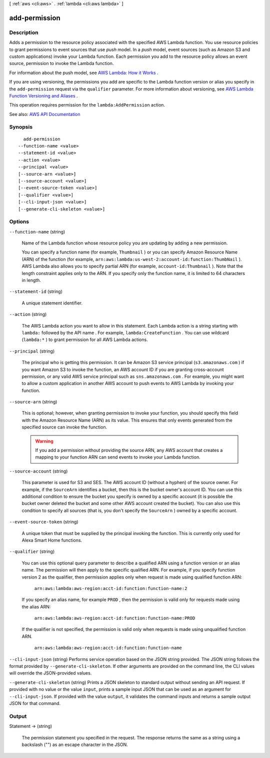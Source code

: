 [ :ref:`aws <cli:aws>` . :ref:`lambda <cli:aws lambda>` ]

.. _cli:aws lambda add-permission:


**************
add-permission
**************



===========
Description
===========



Adds a permission to the resource policy associated with the specified AWS Lambda function. You use resource policies to grant permissions to event sources that use *push* model. In a *push* model, event sources (such as Amazon S3 and custom applications) invoke your Lambda function. Each permission you add to the resource policy allows an event source, permission to invoke the Lambda function. 

 

For information about the push model, see `AWS Lambda\: How it Works <http://docs.aws.amazon.com/lambda/latest/dg/lambda-introduction.html>`_ . 

 

If you are using versioning, the permissions you add are specific to the Lambda function version or alias you specify in the ``add-permission`` request via the ``qualifier`` parameter. For more information about versioning, see `AWS Lambda Function Versioning and Aliases <http://docs.aws.amazon.com/lambda/latest/dg/versioning-aliases.html>`_ . 

 

This operation requires permission for the ``lambda:AddPermission`` action.



See also: `AWS API Documentation <https://docs.aws.amazon.com/goto/WebAPI/lambda-2015-03-31/AddPermission>`_


========
Synopsis
========

::

    add-permission
  --function-name <value>
  --statement-id <value>
  --action <value>
  --principal <value>
  [--source-arn <value>]
  [--source-account <value>]
  [--event-source-token <value>]
  [--qualifier <value>]
  [--cli-input-json <value>]
  [--generate-cli-skeleton <value>]




=======
Options
=======

``--function-name`` (string)


  Name of the Lambda function whose resource policy you are updating by adding a new permission.

   

  You can specify a function name (for example, ``Thumbnail`` ) or you can specify Amazon Resource Name (ARN) of the function (for example, ``arn:aws:lambda:us-west-2:account-id:function:ThumbNail`` ). AWS Lambda also allows you to specify partial ARN (for example, ``account-id:Thumbnail`` ). Note that the length constraint applies only to the ARN. If you specify only the function name, it is limited to 64 characters in length. 

  

``--statement-id`` (string)


  A unique statement identifier.

  

``--action`` (string)


  The AWS Lambda action you want to allow in this statement. Each Lambda action is a string starting with ``lambda:`` followed by the API name . For example, ``lambda:CreateFunction`` . You can use wildcard (``lambda:*`` ) to grant permission for all AWS Lambda actions. 

  

``--principal`` (string)


  The principal who is getting this permission. It can be Amazon S3 service principal (``s3.amazonaws.com`` ) if you want Amazon S3 to invoke the function, an AWS account ID if you are granting cross-account permission, or any valid AWS service principal such as ``sns.amazonaws.com`` . For example, you might want to allow a custom application in another AWS account to push events to AWS Lambda by invoking your function. 

  

``--source-arn`` (string)


  This is optional; however, when granting permission to invoke your function, you should specify this field with the Amazon Resource Name (ARN) as its value. This ensures that only events generated from the specified source can invoke the function.

   

  .. warning::

     

    If you add a permission without providing the source ARN, any AWS account that creates a mapping to your function ARN can send events to invoke your Lambda function.

     

  

``--source-account`` (string)


  This parameter is used for S3 and SES. The AWS account ID (without a hyphen) of the source owner. For example, if the ``SourceArn`` identifies a bucket, then this is the bucket owner's account ID. You can use this additional condition to ensure the bucket you specify is owned by a specific account (it is possible the bucket owner deleted the bucket and some other AWS account created the bucket). You can also use this condition to specify all sources (that is, you don't specify the ``SourceArn`` ) owned by a specific account. 

  

``--event-source-token`` (string)


  A unique token that must be supplied by the principal invoking the function. This is currently only used for Alexa Smart Home functions.

  

``--qualifier`` (string)


  You can use this optional query parameter to describe a qualified ARN using a function version or an alias name. The permission will then apply to the specific qualified ARN. For example, if you specify function version 2 as the qualifier, then permission applies only when request is made using qualified function ARN:

   

   ``arn:aws:lambda:aws-region:acct-id:function:function-name:2``  

   

  If you specify an alias name, for example ``PROD`` , then the permission is valid only for requests made using the alias ARN:

   

   ``arn:aws:lambda:aws-region:acct-id:function:function-name:PROD``  

   

  If the qualifier is not specified, the permission is valid only when requests is made using unqualified function ARN.

   

   ``arn:aws:lambda:aws-region:acct-id:function:function-name``  

  

``--cli-input-json`` (string)
Performs service operation based on the JSON string provided. The JSON string follows the format provided by ``--generate-cli-skeleton``. If other arguments are provided on the command line, the CLI values will override the JSON-provided values.

``--generate-cli-skeleton`` (string)
Prints a JSON skeleton to standard output without sending an API request. If provided with no value or the value ``input``, prints a sample input JSON that can be used as an argument for ``--cli-input-json``. If provided with the value ``output``, it validates the command inputs and returns a sample output JSON for that command.



======
Output
======

Statement -> (string)

  

  The permission statement you specified in the request. The response returns the same as a string using a backslash ("\") as an escape character in the JSON.

  

  

